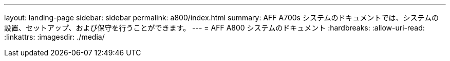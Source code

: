 ---
layout: landing-page 
sidebar: sidebar 
permalink: a800/index.html 
summary: AFF A700s システムのドキュメントでは、システムの設置、セットアップ、および保守を行うことができます。 
---
= AFF A800 システムのドキュメント
:hardbreaks:
:allow-uri-read: 
:linkattrs: 
:imagesdir: ./media/


